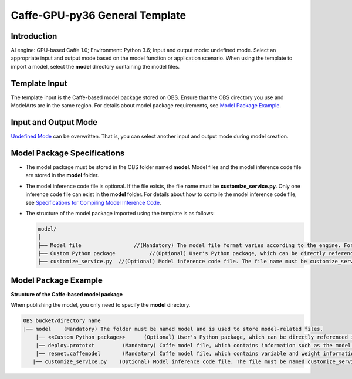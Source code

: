 Caffe-GPU-py36 General Template
===============================

Introduction
------------

AI engine: GPU-based Caffe 1.0; Environment: Python 3.6; Input and output mode: undefined mode. Select an appropriate input and output mode based on the model function or application scenario. When using the template to import a model, select the **model** directory containing the model files.

Template Input
--------------

The template input is the Caffe-based model package stored on OBS. Ensure that the OBS directory you use and ModelArts are in the same region. For details about model package requirements, see `Model Package Example <#model-package-example>`__.

Input and Output Mode
---------------------

`Undefined Mode <../../model_templates/input_and_output_modes/undefined_mode.html>`__ can be overwritten. That is, you can select another input and output mode during model creation.

Model Package Specifications
----------------------------

-  The model package must be stored in the OBS folder named **model**. Model files and the model inference code file are stored in the **model** folder.
-  The model inference code file is optional. If the file exists, the file name must be **customize_service.py**. Only one inference code file can exist in the **model** folder. For details about how to compile the model inference code file, see `Specifications for Compiling Model Inference Code <../../model_package_specifications/specifications_for_compiling_model_inference_code.html>`__.

-  The structure of the model package imported using the template is as follows:

   .. code-block::

      model/
      │
      ├── Model file                 //(Mandatory) The model file format varies according to the engine. For details, see the model package example.
      ├── Custom Python package           //(Optional) User's Python package, which can be directly referenced in the model inference code
      ├── customize_service.py  //(Optional) Model inference code file. The file name must be customize_service.py. Otherwise, the code is not considered as inference code.

Model Package Example
---------------------

**Structure of the Caffe-based model package**

When publishing the model, you only need to specify the **model** directory.

.. code-block::

   OBS bucket/directory name
   |── model    (Mandatory) The folder must be named model and is used to store model-related files.
       |── <<Custom Python package>>      (Optional) User's Python package, which can be directly referenced in the model inference code
       |── deploy.prototxt         (Mandatory) Caffe model file, which contains information such as the model network structure
       |── resnet.caffemodel       (Mandatory) Caffe model file, which contains variable and weight information
      |── customize_service.py    (Optional) Model inference code file. The file must be named customize_service.py. Only one inference code file exists. The .py file on which customize_service.py depends can be directly put in the model directory.


